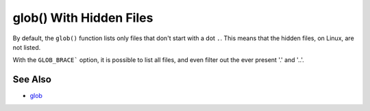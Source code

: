 .. _glob()-with-hidden-files:

glob() With Hidden Files
------------------------

.. meta::
	:description:
		glob() With Hidden Files: By default, the ``glob()`` function lists only files that don't start with a dot ``.
	:twitter:card: summary_large_image
	:twitter:site: @exakat
	:twitter:title: glob() With Hidden Files
	:twitter:description: glob() With Hidden Files: By default, the ``glob()`` function lists only files that don't start with a dot ``
	:twitter:creator: @exakat
	:twitter:image:src: https://php-tips.readthedocs.io/en/latest/_images/glob_with_hidden_files.png
	:og:image: https://php-tips.readthedocs.io/en/latest/_images/glob_with_hidden_files.png
	:og:title: glob() With Hidden Files
	:og:type: article
	:og:description: By default, the ``glob()`` function lists only files that don't start with a dot ``
	:og:url: https://php-tips.readthedocs.io/en/latest/tips/glob_with_hidden_files.html
	:og:locale: en

.. raw:: html

	<script type="application/ld+json">{"@context":"https:\/\/schema.org","@graph":[{"@type":"WebPage","@id":"https:\/\/php-tips.readthedocs.io\/en\/latest\/tips\/glob_with_hidden_files.html","url":"https:\/\/php-tips.readthedocs.io\/en\/latest\/tips\/glob_with_hidden_files.html","name":"glob() With Hidden Files","isPartOf":{"@id":"https:\/\/www.exakat.io\/"},"datePublished":"Wed, 20 Nov 2024 21:42:38 +0000","dateModified":"Wed, 20 Nov 2024 21:42:38 +0000","description":"By default, the ``glob()`` function lists only files that don't start with a dot ``","inLanguage":"en-US","potentialAction":[{"@type":"ReadAction","target":["https:\/\/php-tips.readthedocs.io\/en\/latest\/tips\/glob_with_hidden_files.html"]}]},{"@type":"WebSite","@id":"https:\/\/www.exakat.io\/","url":"https:\/\/www.exakat.io\/","name":"Exakat","description":"Smart PHP static analysis","inLanguage":"en-US"}]}</script>

By default, the ``glob()`` function lists only files that don't start with a dot ``.``. This means that the hidden files, on Linux, are not listed.

With the ``GLOB_BRACE``` option, it is possible to list all files, and even filter out the ever present '.' and '..'.

.. image:: ../images/glob_with_hidden_files.png

See Also
________

* `glob <https://www.php.net/manual/en/function.glob.php>`_

